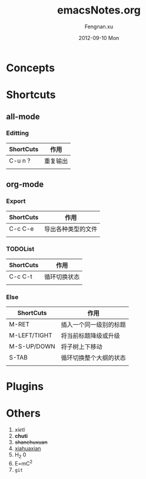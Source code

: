 #+STARTUP: indent
#+TITLE:     emacsNotes.org
#+AUTHOR:    Fengnan.xu
#+EMAIL:     kris.df470ea@m.yinxiang.com
#+DATE:      2012-09-10 Mon
#+DESCRIPTION: 
#+KEYWORDS: 
#+LANGUAGE:  en
#+OPTIONS:   H:3 num:t toc:t \n:nil @:t ::t |:t ^:t -:t f:t *:t <:t
#+OPTIONS:   TeX:t LaTeX:nil skip:nil d:nil todo:t pri:nil tags:not-in-toc
#+INFOJS_OPT: view:nil toc:nil ltoc:t mouse:underline buttons:0 path:http://orgmode.org/org-info.js
#+EXPORT_SELECT_TAGS: export
#+EXPORT_EXCLUDE_TAGS: noexport
#+LINK_UP:   
#+LINK_HOME: 


* Concepts
* Shortcuts
** all-mode
*** Editting
| ShortCuts | 作用     |
|-----------+----------|
| C-u n ?   | 重复输出 |
|           |          |
** org-mode
*** Export
| ShortCuts | 作用               |
|-----------+--------------------|
| C-c C-e   | 导出各种类型的文件 |
|           |                    |

*** TODOList
| ShortCuts | 作用         |
|-----------+--------------|
| C-c C-t   | 循环切换状态 |
|           |              |
*** Else
| ShortCuts    | 作用                   |
|--------------+------------------------|
| M-RET        | 插入一个同一级别的标题 |
| M-LEFT/TIGHT | 将当前标题降级或升级   |
| M-S-UP/DOWN  | 将子树上下移动  |
| S-TAB        | 循环切换整个大纲的状态 |
|              |                        |
* Plugins
* Others
1. /xieti/
2. *chuti*
3. +shanchuxuan+
4. _xiahuaxian_
5. H_2 0
6. E=mC^2
7. =git=

   
